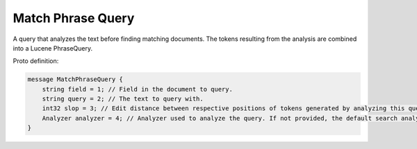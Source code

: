Match Phrase Query
==========================

A query that analyzes the text before finding matching documents. The tokens resulting from the analysis are combined into a Lucene PhraseQuery.

Proto definition:

.. code-block::

   message MatchPhraseQuery {
       string field = 1; // Field in the document to query.
       string query = 2; // The text to query with.
       int32 slop = 3; // Edit distance between respective positions of tokens generated by analyzing this query and the positions of terms in a document.
       Analyzer analyzer = 4; // Analyzer used to analyze the query. If not provided, the default search analyzer for the field would be used instead.
   }